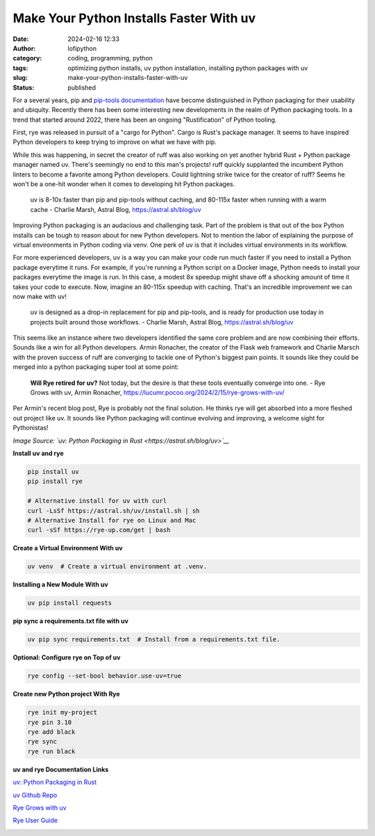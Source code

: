 Make Your Python Installs Faster With uv
##########################################
:date: 2024-02-16 12:33
:author: lofipython
:category: coding, programming, python
:tags: optimizing python installs, uv python installation, installing python packages with uv
:slug: make-your-python-installs-faster-with-uv
:status: published

For a several years, pip and `pip-tools documentation <https://pypi.org/project/pip-tools/>`__ have become distinguished in Python packaging 
for their usability and ubiquity. Recently there has been some interesting new developments 
in the realm of Python packaging tools. In a trend that started around 2022, there has been an 
ongoing "Rustification" of Python tooling.

First, rye was released in pursuit of a "cargo for Python". Cargo is Rust's package manager. It seems to 
have inspired Python developers to keep trying to improve on what we have with pip.

While this was happening, in secret the creator of ruff was also working on yet another hybrid 
Rust + Python package manager named uv. There's seemingly no end to this man's projects! 
ruff quickly supplanted the incumbent Python linters to become a favorite among Python developers. 
Could lightning strike twice for the creator of ruff? Seems he won't be a one-hit wonder when it 
comes to developing hit Python packages.

    uv is 8-10x faster than pip and pip-tools without caching, and 80-115x faster 
    when running with a warm cache 
    - Charlie Marsh, Astral Blog, https://astral.sh/blog/uv

Improving Python packaging is an audacious and challenging task. Part of the problem 
is that out of the box Python installs can be tough to reason about for new Python developers. 
Not to mention the labor of explaining the purpose of virtual environments in Python coding via venv. 
One perk of uv is that it includes virtual environments in its workflow.

For more experienced developers, uv is a way you can make your code run much faster if you 
need to install a Python package everytime it runs. For example, if you're running a Python script 
on a Docker image, Python needs to install your packages everytime the image is run. In this case, 
a modest 8x speedup might shave off a shocking amount of time it takes your code to execute. Now, 
imagine an 80-115x speedup with caching. That's an incredible improvement we can now make with uv!

   uv is designed as a drop-in replacement for pip and pip-tools, and is 
   ready for production use today in projects built around those workflows.
   - Charlie Marsh, Astral Blog, https://astral.sh/blog/uv

This seems like an instance where two developers identified the same core problem 
and are now combining their efforts. Sounds like a win for all Python developers. Armin Ronacher, the
creator of the Flask web framework and Charlie Marsch with the proven success of ruff are converging 
to tackle one of Python's biggest pain points. It sounds like they could be merged into a python packaging 
super tool at some point:

   **Will Rye retired for uv?**
   Not today, but the desire is that these tools eventually converge into one.
   - Rye Grows with uv, Armin Ronacher, https://lucumr.pocoo.org/2024/2/15/rye-grows-with-uv/

Per Armin's recent blog post, Rye is probably not the final solution. He thinks rye will get absorbed 
into a more fleshed out project like uv. It sounds like Python packaging will continue evolving and improving,
a welcome sight for Pythonistas!


.. image:: {static}/images/uv-install-benchmarks.png
  :alt: optimize python installs with uv

*Image Source: `uv: Python Packaging in Rust <https://astral.sh/blog/uv>`__*


**Install uv and rye**

.. code:: console

   pip install uv
   pip install rye

   # Alternative install for uv with curl
   curl -LsSf https://astral.sh/uv/install.sh | sh
   # Alternative Install for rye on Linux and Mac
   curl -sSf https://rye-up.com/get | bash 


**Create a Virtual Environment With uv**

.. code:: console

   uv venv  # Create a virtual environment at .venv.


**Installing a New Module With uv**

.. code:: console

   uv pip install requests


**pip sync a requirements.txt file with uv**

.. code:: console

   uv pip sync requirements.txt  # Install from a requirements.txt file.


**Optional: Configure rye on Top of uv**

.. code:: console
   
   rye config --set-bool behavior.use-uv=true


**Create new Python project With Rye**

.. code:: console

   rye init my-project
   rye pin 3.10
   rye add black
   rye sync
   rye run black


**uv and rye Documentation Links**

`uv: Python Packaging in Rust <https://astral.sh/blog/uv>`__

`uv Github Repo <https://github.com/astral-sh/uv>`__

`Rye Grows with uv <https://lucumr.pocoo.org/2024/2/15/rye-grows-with-uv/>`__

`Rye User Guide <https://rye-up.com/guide/basics/#working-with-the-project>`__


.. image:: {static}/images/uv-tweet.png
  :alt: optimizing code with uv tweet
